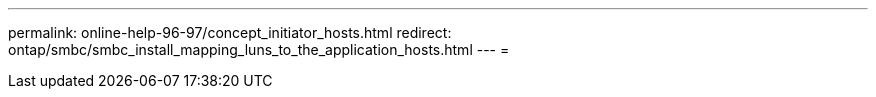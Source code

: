 ---
permalink: online-help-96-97/concept_initiator_hosts.html 
redirect: ontap/smbc/smbc_install_mapping_luns_to_the_application_hosts.html 
---
= 


